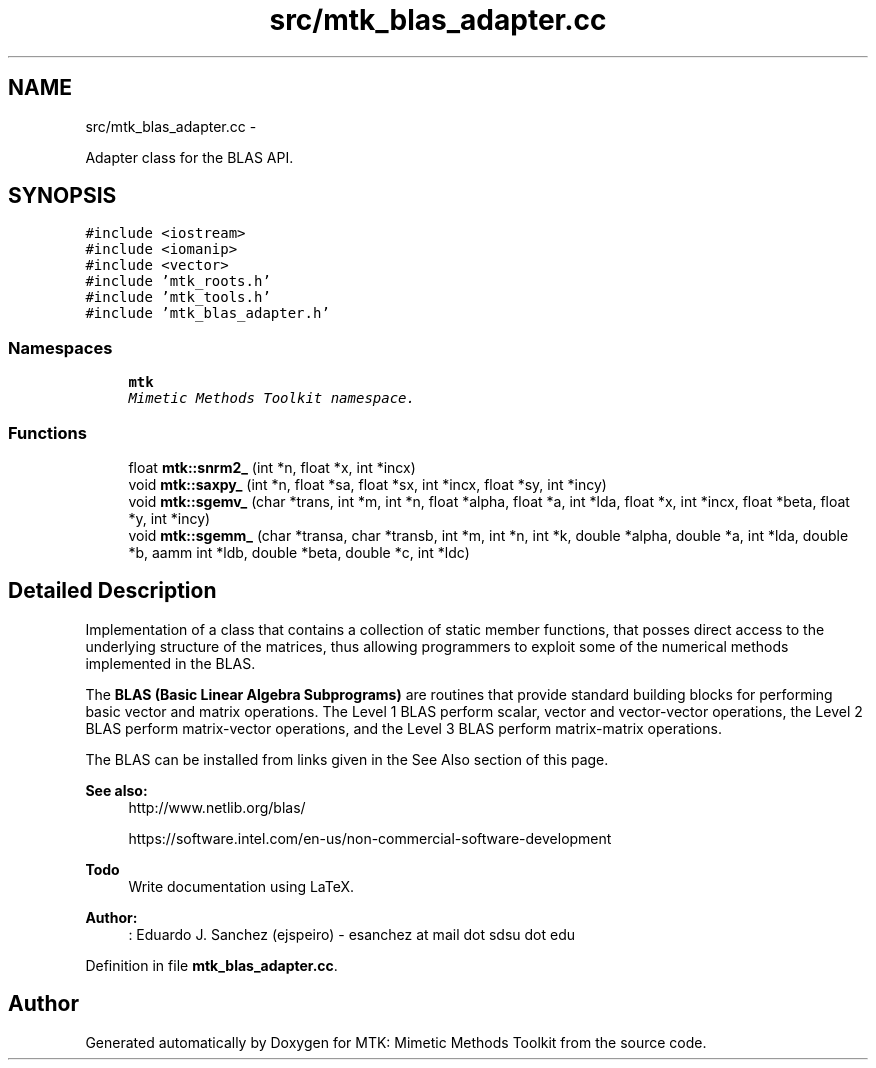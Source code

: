 .TH "src/mtk_blas_adapter.cc" 3 "Tue Jan 26 2016" "MTK: Mimetic Methods Toolkit" \" -*- nroff -*-
.ad l
.nh
.SH NAME
src/mtk_blas_adapter.cc \- 
.PP
Adapter class for the BLAS API\&.  

.SH SYNOPSIS
.br
.PP
\fC#include <iostream>\fP
.br
\fC#include <iomanip>\fP
.br
\fC#include <vector>\fP
.br
\fC#include 'mtk_roots\&.h'\fP
.br
\fC#include 'mtk_tools\&.h'\fP
.br
\fC#include 'mtk_blas_adapter\&.h'\fP
.br

.SS "Namespaces"

.in +1c
.ti -1c
.RI " \fBmtk\fP"
.br
.RI "\fIMimetic Methods Toolkit namespace\&. \fP"
.in -1c
.SS "Functions"

.in +1c
.ti -1c
.RI "float \fBmtk::snrm2_\fP (int *n, float *x, int *incx)"
.br
.ti -1c
.RI "void \fBmtk::saxpy_\fP (int *n, float *sa, float *sx, int *incx, float *sy, int *incy)"
.br
.ti -1c
.RI "void \fBmtk::sgemv_\fP (char *trans, int *m, int *n, float *alpha, float *a, int *lda, float *x, int *incx, float *beta, float *y, int *incy)"
.br
.ti -1c
.RI "void \fBmtk::sgemm_\fP (char *transa, char *transb, int *m, int *n, int *k, double *alpha, double *a, int *lda, double *b, aamm int *ldb, double *beta, double *c, int *ldc)"
.br
.in -1c
.SH "Detailed Description"
.PP 
Implementation of a class that contains a collection of static member functions, that posses direct access to the underlying structure of the matrices, thus allowing programmers to exploit some of the numerical methods implemented in the BLAS\&.
.PP
The \fBBLAS (Basic Linear Algebra Subprograms)\fP are routines that provide standard building blocks for performing basic vector and matrix operations\&. The Level 1 BLAS perform scalar, vector and vector-vector operations, the Level 2 BLAS perform matrix-vector operations, and the Level 3 BLAS perform matrix-matrix operations\&.
.PP
The BLAS can be installed from links given in the See Also section of this page\&.
.PP
\fBSee also:\fP
.RS 4
http://www.netlib.org/blas/
.PP
https://software.intel.com/en-us/non-commercial-software-development
.RE
.PP
\fBTodo\fP
.RS 4
Write documentation using LaTeX\&.
.RE
.PP
.PP
\fBAuthor:\fP
.RS 4
: Eduardo J\&. Sanchez (ejspeiro) - esanchez at mail dot sdsu dot edu 
.RE
.PP

.PP
Definition in file \fBmtk_blas_adapter\&.cc\fP\&.
.SH "Author"
.PP 
Generated automatically by Doxygen for MTK: Mimetic Methods Toolkit from the source code\&.
